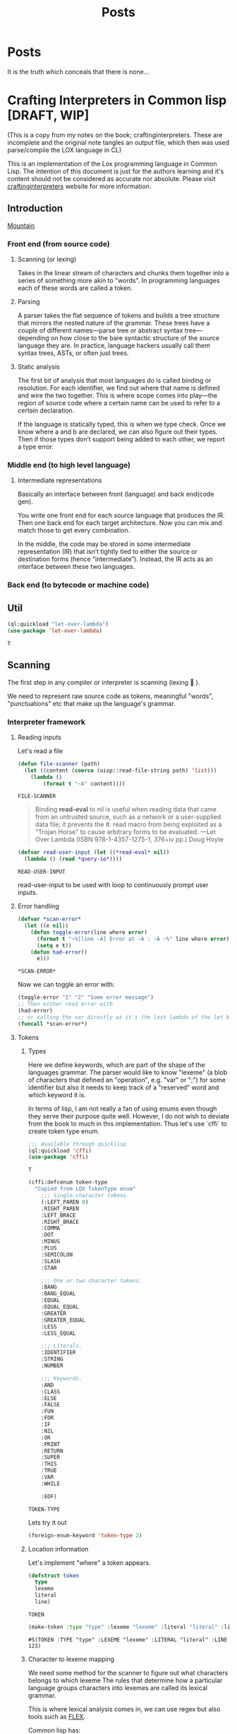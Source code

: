 #+title: Posts
#+HUGO_BASE_DIR: ../content
#+HUGO_SECTION: posts

* Posts
:PROPERTIES:
:EXPORT_FILE_NAME: _index
:END:

It is the truth which conceals that there is none...

* Crafting Interpreters in Common lisp [DRAFT, WIP]
:PROPERTIES:
:EXPORT_FILE_NAME: interpreterscl
:HUGO_CATEGORIES: programming
:HUGO_DRAFT: true
:COMMENTS: true
:HUGO_CUSTOM_FRONT_MATTER: :toc true :comments true
:HUGO_TAGS: interpreters common lisp
:hugo_publishdate: 2025-02-07
:END:

(This is a copy from my notes on the book; craftinginterpreters. These are incomplete and the original note tangles an output file, which then was used parse/compile the LOX language in CL)

This is an implementation of the Lox programming language in Common Lisp.
The intention of this document is just for the authors learning and it's content should not be considered as accurate nor absolute.
Please visit [[https://craftinginterpreters.com/][craftinginterpreters]] website for more information.


** Introduction
[[file:crafting-interpreters/mountain.jpg][Mountain]]

*** Front end (from source code)
**** Scanning (or lexing)
Takes in the linear stream of characters and chunks them together into a series of something more akin to "words". In programming languages each of these words are called a token.

**** Parsing
A parser takes the flat sequence of tokens and builds a tree structure that mirrors the nested nature of the grammar. These trees have a couple of different names—parse tree or abstract syntax tree—depending on how close to the bare syntactic structure of the source language they are. In practice, language hackers usually call them syntax trees, ASTs, or often just trees.
**** Static analysis
The first bit of analysis that most languages do is called binding or resolution. For each identifier, we find out where that name is defined and wire the two together. This is where scope comes into play—the region of source code where a certain name can be used to refer to a certain declaration.

If the language is statically typed, this is when we type check. Once we know where a and b are declared, we can also figure out their types. Then if those types don’t support being added to each other, we report a type error.
*** Middle end (to high level language)
**** Intermediate representations
Basically an interface between front (language) and back end(code gen).

You write one front end for each source language that produces the IR. Then one back end for each target architecture. Now you can mix and match those to get every combination.

In the middle, the code may be stored in some intermediate representation (IR) that isn’t tightly tied to either the source or destination forms (hence “intermediate”). Instead, the IR acts as an interface between these two languages.

*** Back end (to bytecode or machine code)
** Util
#+name: (Let Over Lambda (ISBN 978-1-4357-1275-1, 376+iv pp.) production code)
#+begin_src lisp
(ql:quickload "let-over-lambda")
(use-package 'let-over-lambda)
#+end_src

#+RESULTS: (Let Over Lambda (ISBN 978-1-4357-1275-1, 376+iv pp.) production code)
: T
** Scanning
The first step in any compiler or interpreter is scanning (lexing 󰱹 ).

We need to represent raw source code as tokens, meaningful "words", "punctuations" etc that make up the language's grammar.

*** Interpreter framework
**** Reading inputs
Let's read a file
#+name: Read file
#+begin_src lisp :noweb yes
(defun file-scanner (path)
  (let ((content (coerce (uiop::read-file-string path) 'list)))
    (lambda ()
        (format t "~A" content))))
#+end_src

#+RESULTS: Read file
: FILE-SCANNER


#+begin_quote
Binding *read-eval* to nil is useful when reading data that came from an untrusted source, such as a network or a user-supplied data file; it prevents the #. read macro from being exploited as a "Trojan Horse" to cause arbitrary forms to be evaluated.
---Let Over Lambda (ISBN 978-1-4357-1275-1, 376+iv pp.) Doug Hoyte
#+end_quote

#+name: Read user input
#+begin_src lisp :noweb yes
(defvar read-user-input (let ((*read-eval* nil))
  (lambda () (read *query-io*))))
#+end_src

#+RESULTS: Read user input
: READ-USER-INPUT

read-user-input to be used with loop to continuously prompt user inputs.

**** Error handling
#+name: Error handling and formatting.
#+begin_src lisp
(defvar *scan-error*
  (let ((e nil))
    (defun toggle-error(line where error)
      (format t "~%[line ~A] Error at ~A : ~A ~%" line where error)
      (setq e t))
    (defun had-error()
      e)))
#+end_src

#+RESULTS: Error handling and formatting.
: *SCAN-ERROR*

Now we can toggle an error with:
#+begin_src lisp
(toggle-error "1" "2" "Some error message")
;; Then either read error with
(had-error)
;; or calling the var directly as it's the last lambda of the let binding.
(funcall *scan-error*)
#+end_src

#+RESULTS:
: T

**** Tokens
***** Types
Here we define keywords, which are part of the shape of the languages grammar. The parser would like to know "lexeme" (a blob of characters that defined an "operation", e.g. "var" or ";") for some identifier but also it needs to keep track of a "reserved" word and which keyword it is.

In terms of lisp, I am not really a fan of using enums even though they serve their purpose quite well.
However, I do not wish to deviate from the book to much in this implementation. Thus let's use `cffi` to create token type enum.

#+name: Import cffi
#+begin_src lisp
;;; Available through quicklisp
(ql:quickload 'cffi)
(use-package 'cffi)
#+end_src

#+RESULTS: Import cffi
: T

#+name: Tokens
#+begin_src lisp
(cffi:defcenum token-type
  "Copied from LOX TokenType enum"
    ;;; Single-character tokens.
    (:LEFT_PAREN 0)
    :RIGHT_PAREN
    :LEFT_BRACE
    :RIGHT_BRACE
    :COMMA
    :DOT
    :MINUS
    :PLUS
    :SEMICOLON
    :SLASH
    :STAR

    ;;; One or two character tokens.
    :BANG
    :BANG_EQUAL
    :EQUAL
    :EQUAL_EQUAL
    :GREATER
    :GREATER_EQUAL
    :LESS
    :LESS_EQUAL

    ;;; Literals.
    :IDENTIFIER
    :STRING
    :NUMBER

    ;;; Keywords.
    :AND
    :CLASS
    :ELSE
    :FALSE
    :FUN
    :FOR
    :IF
    :NIL
    :OR
    :PRINT
    :RETURN
    :SUPER
    :THIS
    :TRUE
    :VAR
    :WHILE

    :EOF)
#+end_src

#+RESULTS: Tokens
: TOKEN-TYPE

Lets try it out

#+begin_src lisp
(foreign-enum-keyword 'token-type 2)
#+end_src

#+RESULTS:
: :LEFT_BRACE

***** Location information
Let's implement "where" a token appears.

#+name: Token object
#+begin_src lisp
(defstruct token
  type
  lexeme
  literal
  line)
#+end_src

#+RESULTS: Token object
: TOKEN

#+name: Example
#+begin_src lisp
(make-token :type "type" :lexeme "lexeme" :literal "literal" :line 123)
#+end_src

#+RESULTS: Example
: #S(TOKEN :TYPE "type" :LEXEME "lexeme" :LITERAL "literal" :LINE 123)

***** Character to lexeme mapping
We need some method for the scanner to figure out what characters belongs to which lexeme
The rules that determine how a particular language groups characters into lexemes are called its lexical grammar.

This is where lexical analysis comes in, we can use regex but also tools such as [[https://github.com/westes/flex][FLEX]].

Common lisp has:
+ https://github.com/quil-lang/alexa
  + ALEXA is a tool similar to lex or flex for generating lexical analyzers. Unlike tools like lex, however, ALEXA defines a domain-specific language within your Lisp program, so you don't need to invoke a separate tool.
+ https://github.com/ruricolist/cl-shlex/
  + A lexer for syntaxes that use shell-like rules for quoting and commenting. It is a port of the shlex module from Python’s standard library.

But for the sake of learning (and as it's the goal of the book to understand how a scanner works), we will implement the lexical analyzer.

**** Scanner
Main implementation of our scanner!
***** Finding Lexemes
#+name: Operation map
#+begin_src lisp
(defparameter *token-map* (list
                            (cons '|(| '(lambda (source start current l) (make-token :type (foreign-enum-value 'token-type :left_paren) :lexeme (subseq source start current) :literal nil :line l)))
                            (cons '|)| '(lambda (source start current l) (make-token :type (foreign-enum-value 'token-type :right_paren) :lexeme (subseq source start current) :literal nil :line l)))
                            (cons '|{| '(lambda (source start current l) (make-token :type (foreign-enum-value 'token-type :left_brace) :lexeme (subseq source start current) :literal nil :line l)))
                            (cons '|}| '(lambda (source start current l) (make-token :type (foreign-enum-value 'token-type :right_brace) :lexeme (subseq source start current) :literal nil :line l)))
                            (cons '|,| '(lambda (source start current l) (make-token :type (foreign-enum-value 'token-type :comma) :lexeme (subseq source start current) :literal nil :line l)))
                            (cons '|.| '(lambda (source start current l) (make-token :type (foreign-enum-value 'token-type :dot) :lexeme (subseq source start current) :literal nil :line l)))
                            (cons '|-| '(lambda (source start current l) (make-token :type (foreign-enum-value 'token-type :minus) :lexeme (subseq source start current) :literal nil :line l)))
                            (cons '|+| '(lambda (source start current l) (make-token :type (foreign-enum-value 'token-type :plus) :lexeme (subseq source start current) :literal nil :line l)))
                            (cons '|;| '(lambda (source start current l) (make-token :type (foreign-enum-value 'token-type :semicolon) :lexeme (subseq source start current) :literal nil :line l)))
                            (cons '|*| '(lambda (source start current l) (make-token :type (foreign-enum-value 'token-type :star) :lexeme (subseq source start current) :literal nil :line l)))))

#+end_src

#+RESULTS: Operation map
: *TOKEN-MAP*

#+name: Scanner
#+begin_src lisp
;; TODO FIXME !
(setf (symbol-function 'scanner)
      (let ((tokens nil)
            (source nil)
            (start 0)
            (l 1)) ;; Line
        (dlambda
         (:update-source (s) (setq source s))
         (:tokens() (format t "~A" tokens))
         (:scan ()
                (setq start 0)
                (catch 'no-source
                 (unless source
                   (format t "Unable to find source.")
                   (throw 'no-source 'no-source-exception))
                 (loop with current = 0
                       for character across source
                       do (progn
                            (setq start current)
                            (incf current)
                            (cond
                              ((and (< current (length source))
                                    (eq '|=| (intern (string (char source current))))
                                    (or (eq '|!| (intern (string character)))
                                        (eq '|=| (intern (string character)))
                                        (eq '|<| (intern (string character)))
                                        (eq '|>| (intern (string character)))))
                               (let ((concat (format nil "~A~A" character (char source current))))
                                (push (funcall (eval (cdr (assoc (intern (string concat)) *token-map*))) source start current l) tokens)))
                              ((cdr (assoc (intern (string character)) *token-map*))
                               (push (funcall (eval (cdr (assoc (intern (string character)) *token-map*))) source start current l) tokens))
                              (t
                               (toggle-error l current (format nil "Unexpected token ~A" character)))))))))))


#+end_src

#+RESULTS: Scanner
: #<FUNCTION (LAMBDA (&REST #:ARGS0)) {10027CF91B}>

* Zig build system
:PROPERTIES:
:EXPORT_FILE_NAME: zig-build
:HUGO_CATEGORIES: programming
:HUGO_DRAFT: false
:COMMENTS: true
:HUGO_CUSTOM_FRONT_MATTER: :toc true :comments true
:HUGO_TAGS: zig build
:hugo_publishdate: 2025-02-07
:END:

#+begin_src sh :exports both
# Version used
zig version
#+end_src

#+RESULTS:
: 0.13.0

Recently I'm trying to learn [[https:ziglang.org][Zig]] to use as main language for writing my bare-metal pi kernel. 

#+BEGIN_COMMENT
I've little to none knowledge in how Zig (nor pi) works and would like to state that the information below might be incorrect. 

I mainly write this in order to possibly help (or mislead...) someone else that might experience similar issue(s). 

Please refer to https://ziggit.dev/ for better support.
#+END_COMMENT

Quickly I got stuck trying to modify the build file to target a different architecture, skimming through the [[https://ziglang.org/learn/build-system/][build system documentation]] trying to look for how input parameters are structured ( for example `.target` to `addExecutable`) and options were available, even more questions arose.

Because my rotting brain has the same attention span as the cycle time of a low latency trading application, it wasn't very clear how input parameters are structured.

A side note;

#+BEGIN_COMMENT
Zig has a concept called [[https://zig.guide/language-basics/anonymous-structs][Anonymous Structs]] (basically a tuple with field names), and these will have the same properties as arrays. 
Meaning that these can be indexed, iterated over etc., which comes handy when we write our build script.
#+END_COMMENT

The [[https://github.com/ziglang/zig/tree/master/doc][Zig documentation]], [[https://github.com/the-argus/zig-buildsystem-docs/blob/main/EXAMPLE_01_BASIC_EXECUTABLE.md][Zig build system docs]] and [[https://zig.guide/build-system/zig-build/][Zig guide]], provides some insight in how inputs are structured. 

Each function in `std.Build` takes these anonymous structs as input options.

Using `addExecutable` (0.13.0) as example;

#+begin_src zig
pub fn addExecutable(b: *Build, options: ExecutableOptions) *Step.Compile{
//...
}
#+end_src

We can then expand ExecutableOptions;

#+begin_src zig
pub const ExecutableOptions = struct {
    name: []const u8,
    /// If you want the executable to run on the same computer as the one
    /// building the package, pass the `host` field of the package's `Build`
    /// instance.
    target: ResolvedTarget,
    root_source_file: ?LazyPath = null,
    version: ?std.SemanticVersion = null,
    optimize: std.builtin.OptimizeMode = .Debug,
    code_model: std.builtin.CodeModel = .default,
    linkage: ?std.builtin.LinkMode = null,
    max_rss: usize = 0,
    link_libc: ?bool = null,
    single_threaded: ?bool = null,
    pic: ?bool = null,
    strip: ?bool = null,
    unwind_tables: ?bool = null,
    omit_frame_pointer: ?bool = null,
    sanitize_thread: ?bool = null,
    error_tracing: ?bool = null,
    use_llvm: ?bool = null,
    use_lld: ?bool = null,
    zig_lib_dir: ?LazyPath = null,
    /// Embed a `.manifest` file in the compilation if the object format supports it.
    /// https://learn.microsoft.com/en-us/windows/win32/sbscs/manifest-files-reference
    /// Manifest files must have the extension `.manifest`.
    /// Can be set regardless of target. The `.manifest` file will be ignored
    /// if the target object format does not support embedded manifests.
    win32_manifest: ?LazyPath = null,
};
#+end_src

Okay so if we'd like a different build `target` we use `ResolvedTarget`, let's have a look;

#+begin_src zig
//..
const Target = std.Target;
//..
/// A pair of target query and fully resolved target.
/// This type is generally required by build system API that need to be given a
/// target. The query is kept because the Zig toolchain needs to know which parts
/// of the target are "native". This can apply to the CPU, the OS, or even the ABI.
pub const ResolvedTarget = struct {
    query: Target.Query,
    result: Target,
};
#+end_src

A "target query"  is needed to parse and return a Target. Reading `std.zig` we locate `Target.zig` but this file doesnt really tell us how the options are being parsed / queried.

`Target/Query.zig`gives us the options available but not without the hassle of checking linked types, enums, structs etc 

#+begin_src zig
//! Contains all the same data as `Target`, additionally introducing the
//! concept of "the native target". The purpose of this abstraction is to
//! provide meaningful and unsurprising defaults. This struct does reference
//! any resources and it is copyable.
// ...
// ...
#+end_src

This should be enough information to create a target query but then how are targets being resolved?

Conveniently, the Build.zig has another function called `resolveTargetQuery(b: *Build, query: Target.Query)` that calls `std.zig.system.resolveTargetQuery` with the input query.

#+begin_src zig
/// Given a `Target.Query`, which specifies in detail which parts of the
/// target should be detected natively, which should be standard or default,
/// and which are provided explicitly, this function resolves the native
/// components by detecting the native system, and then resolves
/// standard/default parts relative to that.
#+end_src


I just want to quickly see the available build options?

#+name: example
#+begin_src zig
  const target = .{
      // CPU Arch
      //        arm,
      //        armeb,
      //        aarch64,
      //        aarch64_be,
      //        aarch64_32,
      //        arc,
      //        avr,
      //        bpfel,
      //        bpfeb,
      //        csky,
      //        dxil,
      //        hexagon,
      //        loongarch32,
      //        loongarch64,
      //        m68k,
      //        mips,
      //        mipsel,
      //        mips64,
      //        mips64el,
      //        msp430,
      //        powerpc,
      //        powerpcle,
      //        powerpc64,
      //        powerpc64le,
      //        r600,
      //        amdgcn,
      //        riscv32,
      //        riscv64,
      //        sparc,
      //        sparc64,
      //        sparcel,
      //        s390x,
      //        tce,
      //        tcele,
      //        thumb,
      //        thumbeb,
      //        x86,
      //        x86_64,
      //        xcore,
      //        xtensa,
      //        nvptx,
      //        nvptx64,
      //        le32,
      //        le64,
      //        amdil,
      //        amdil64,
      //        hsail,
      //        hsail64,
      //        spir,
      //        spir64,
      //        spirv,
      //        spirv32,
      //        spirv64,
      //        kalimba,
      //        shave,
      //        lanai,
      //        wasm32,
      //        wasm64,
      //        renderscript32,
      //        renderscript64,
      //        ve,
      //        spu_2,
      .cpu_arch = .arm,
      // Cpu model
      // Always native
      //  native,
      // Always baseline
      //  baseline,
      // If CPU Architecture is native, then the CPU model will be native. Otherwise,
      // it will be baseline.
      //determined_by_cpu_arch,
      // explicit: *const Target.Cpu.Model,
      // name: []const u8,
      // llvm_name: ?[:0]const u8,
      // features: Feature.Set,
      .cpu_model = .{ . explicit = &std.Target.arm.cpu.cortex_a72},
      // and so on
      // .cpu_features_add = ...
      //.cpu_features_sub = ...
      
      // os tag
      // freestanding,
      // ananas,
      // cloudabi,
      // dragonfly,
      // freebsd,
      // fuchsia,
      // ios,
      // kfreebsd,
      // linux,
      // lv2,
      // macos,
      // netbsd,
      // openbsd,
      // solaris,
      // uefi,
      // windows,
      // zos,
      // haiku,
      // minix,
      // rtems,
      // nacl,
      // aix,
      // cuda,
      // nvcl,
      // amdhsa,
      // ps4,
      // ps5,
      // elfiamcu,
      // tvos,
      // watchos,
      // driverkit,
      // visionos,
      // mesa3d,
      // contiki,
      // amdpal,
      // hermit,
      // hurd,
      // wasi,
      // emscripten,
      // shadermodel,
      // liteos,
      // serenity,
      // opencl,
      // glsl450,
      // vulkan,
      // plan9,
      // illumos,
      // other,
      .os_tag = .freestanding
      // .os_version_min = ...
      // .os_version_max = ...
      // Semantic version..
      // major: usize,
      // minor: usize,
      // patch: usize,
      // pre: ?[]const u8 = null,
      // build: ?[]const u8 = null,
      // .glibc_version = ...
      // abi
      // none,
      // gnu,
      // gnuabin32,
      // gnuabi64,
      // gnueabi,
      // gnueabihf,
      // gnuf32,
      // gnuf64,
      // gnusf,
      // gnux32,
      // gnuilp32,
      // code16,
      // eabi,
      // eabihf,
      // android,
      // musl,
      // musleabi,
      // musleabihf,
      // muslx32,
      // msvc,
      // itanium,
      // cygnus,
      // coreclr,
      // simulator,
      // macabi,
      // pixel,
      // vertex,
      // geometry,
      // hull,
      // domain,
      // compute,
      // library,
      // raygeneration,
      // intersection,
      // anyhit,
      // closesthit,
      // miss,
      // callable,
      // mesh,
      // amplification,
      // ohos,
      .abi = .eabihf
      // Dynamic linker
      //.dynamic_linker = ...
      // Object format 
      // coff,
      // dxcontainer,
      // elf,
      // macho,
      // spirv,
      // wasm,
      // c,
      // hex,
      // raw,
      // plan9,
      // nvptx,
      //.ofmt = ... 
  };
  const optimize = b.standardOptimizeOption(.{});
  const exe = b.addExecutable(.{ .name = "test", .root_source_file = b.path("src/main.zig"), .target = target, .optimize = optimize });
#+end_src


That's only for the target query, there are still many build options to set, one may generate the documentation from the official repo and probably get same information but I find it hard to retrieve this kind of information without spending much effort reading the source code. 

Which in the end might've been the intention of the Zig creators.
The Zig team is working hard on making Zig mature, and this is no critique of their work.
